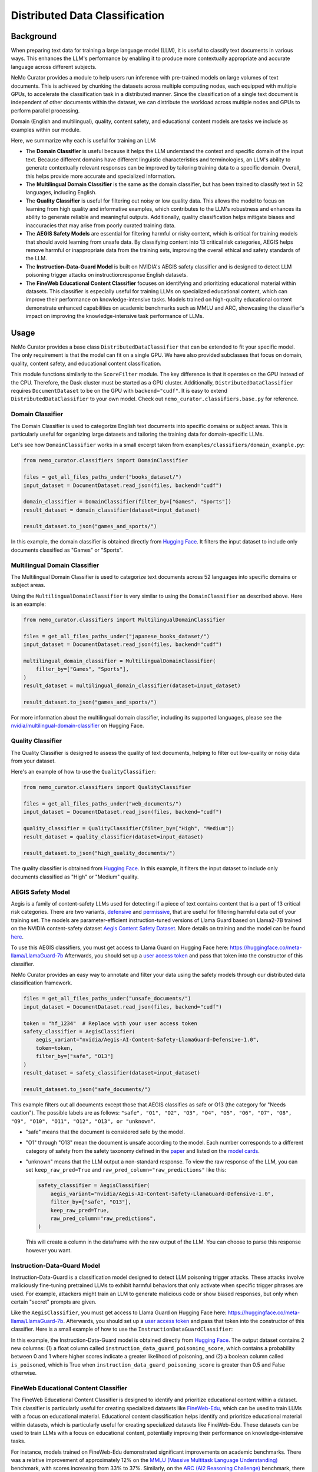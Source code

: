 .. _data-curator-distributeddataclassifer:

============================================
Distributed Data Classification
============================================

-----------------------------------------
Background
-----------------------------------------

When preparing text data for training a large language model (LLM), it is useful to classify text documents in various ways.
This enhances the LLM's performance by enabling it to produce more contextually appropriate and accurate language across different subjects.

NeMo Curator provides a module to help users run inference with pre-trained models on large volumes of text documents.
This is achieved by chunking the datasets across multiple computing nodes, each equipped with multiple GPUs, to accelerate the classification task in a distributed manner.
Since the classification of a single text document is independent of other documents within the dataset, we can distribute the workload across multiple nodes and GPUs to perform parallel processing.

Domain (English and multilingual), quality, content safety, and educational content models are tasks we include as examples within our module.

Here, we summarize why each is useful for training an LLM:

- The **Domain Classifier** is useful because it helps the LLM understand the context and specific domain of the input text. Because different domains have different linguistic characteristics and terminologies, an LLM's ability to generate contextually relevant responses can be improved by tailoring training data to a specific domain. Overall, this helps provide more accurate and specialized information.

- The **Multilingual Domain Classifier** is the same as the domain classifier, but has been trained to classify text in 52 languages, including English.

- The **Quality Classifier** is useful for filtering out noisy or low quality data. This allows the model to focus on learning from high quality and informative examples, which contributes to the LLM's robustness and enhances its ability to generate reliable and meaningful outputs. Additionally, quality classification helps mitigate biases and inaccuracies that may arise from poorly curated training data.

- The **AEGIS Safety Models** are essential for filtering harmful or risky content, which is critical for training models that should avoid learning from unsafe data. By classifying content into 13 critical risk categories, AEGIS helps remove harmful or inappropriate data from the training sets, improving the overall ethical and safety standards of the LLM.

- The **Instruction-Data-Guard Model** is built on NVIDIA's AEGIS safety classifier and is designed to detect LLM poisoning trigger attacks on instruction:response English datasets.

- The **FineWeb Educational Content Classifier** focuses on identifying and prioritizing educational material within datasets. This classifier is especially useful for training LLMs on specialized educational content, which can improve their performance on knowledge-intensive tasks. Models trained on high-quality educational content demonstrate enhanced capabilities on academic benchmarks such as MMLU and ARC, showcasing the classifier's impact on improving the knowledge-intensive task performance of LLMs.

-----------------------------------------
Usage
-----------------------------------------

NeMo Curator provides a base class ``DistributedDataClassifier`` that can be extended to fit your specific model.
The only requirement is that the model can fit on a single GPU.
We have also provided subclasses that focus on domain, quality, content safety, and educational content classification.

This module functions similarly to the ``ScoreFilter`` module.
The key difference is that it operates on the GPU instead of the CPU.
Therefore, the Dask cluster must be started as a GPU cluster.
Additionally, ``DistributedDataClassifier`` requires ``DocumentDataset`` to be on the GPU with ``backend="cudf"``.
It is easy to extend ``DistributedDataClassifier`` to your own model.
Check out ``nemo_curator.classifiers.base.py`` for reference.

Domain Classifier
^^^^^^^^^^^^^^^^^

The Domain Classifier is used to categorize English text documents into specific domains or subject areas. This is particularly useful for organizing large datasets and tailoring the training data for domain-specific LLMs.

Let's see how ``DomainClassifier`` works in a small excerpt taken from ``examples/classifiers/domain_example.py``:

.. code-block:: python

    from nemo_curator.classifiers import DomainClassifier

    files = get_all_files_paths_under("books_dataset/")
    input_dataset = DocumentDataset.read_json(files, backend="cudf")

    domain_classifier = DomainClassifier(filter_by=["Games", "Sports"])
    result_dataset = domain_classifier(dataset=input_dataset)

    result_dataset.to_json("games_and_sports/")

In this example, the domain classifier is obtained directly from `Hugging Face <https://huggingface.co/nvidia/domain-classifier>`_.
It filters the input dataset to include only documents classified as "Games" or "Sports".

Multilingual Domain Classifier
^^^^^^^^^^^^^^^^^^^^^^^^^^^^^^

The Multilingual Domain Classifier is used to categorize text documents across 52 languages into specific domains or subject areas.

Using the ``MultilingualDomainClassifier`` is very similar to using the ``DomainClassifier`` as described above. Here is an example:

.. code-block:: python

    from nemo_curator.classifiers import MultilingualDomainClassifier

    files = get_all_files_paths_under("japanese_books_dataset/")
    input_dataset = DocumentDataset.read_json(files, backend="cudf")

    multilingual_domain_classifier = MultilingualDomainClassifier(
        filter_by=["Games", "Sports"],
    )
    result_dataset = multilingual_domain_classifier(dataset=input_dataset)

    result_dataset.to_json("games_and_sports/")

For more information about the multilingual domain classifier, including its supported languages, please see the `nvidia/multilingual-domain-classifier <https://huggingface.co/nvidia/multilingual-domain-classifier>`_ on Hugging Face.

Quality Classifier
^^^^^^^^^^^^^^^^^^

The Quality Classifier is designed to assess the quality of text documents, helping to filter out low-quality or noisy data from your dataset.

Here's an example of how to use the ``QualityClassifier``:

.. code-block:: python

    from nemo_curator.classifiers import QualityClassifier

    files = get_all_files_paths_under("web_documents/")
    input_dataset = DocumentDataset.read_json(files, backend="cudf")

    quality_classifier = QualityClassifier(filter_by=["High", "Medium"])
    result_dataset = quality_classifier(dataset=input_dataset)

    result_dataset.to_json("high_quality_documents/")

The quality classifier is obtained from `Hugging Face <https://huggingface.co/nvidia/quality-classifier-deberta>`_.
In this example, it filters the input dataset to include only documents classified as "High" or "Medium" quality.

AEGIS Safety Model
^^^^^^^^^^^^^^^^^^

Aegis is a family of content-safety LLMs used for detecting if a piece of text contains content that is a part of 13 critical risk categories.
There are two variants, `defensive <https://huggingface.co/nvidia/Aegis-AI-Content-Safety-LlamaGuard-Defensive-1.0>`_ and `permissive <https://huggingface.co/nvidia/Aegis-AI-Content-Safety-LlamaGuard-Permissive-1.0>`_, that are useful for filtering harmful data out of your training set.
The models are parameter-efficient instruction-tuned versions of Llama Guard based on Llama2-7B trained on the NVIDIA content-safety dataset `Aegis Content Safety Dataset <https://huggingface.co/datasets/nvidia/Aegis-AI-Content-Safety-Dataset-1.0>`_.
More details on training and the model can be found `here <https://arxiv.org/abs/2404.05993>`_.

To use this AEGIS classifiers, you must get access to
Llama Guard on Hugging Face here: https://huggingface.co/meta-llama/LlamaGuard-7b
Afterwards, you should set up a `user access token <https://huggingface.co/docs/hub/en/security-tokens>`_ and pass that token into
the constructor of this classifier.

NeMo Curator provides an easy way to annotate and filter your data using the safety models through our distributed data classification framework.

.. code-block:: python

    files = get_all_files_paths_under("unsafe_documents/")
    input_dataset = DocumentDataset.read_json(files, backend="cudf")

    token = "hf_1234"  # Replace with your user access token
    safety_classifier = AegisClassifier(
        aegis_variant="nvidia/Aegis-AI-Content-Safety-LlamaGuard-Defensive-1.0",
        token=token,
        filter_by=["safe", "O13"]
    )
    result_dataset = safety_classifier(dataset=input_dataset)

    result_dataset.to_json("safe_documents/")

This example filters out all documents except those that AEGIS classifies as safe or O13 (the category for "Needs caution").
The possible labels are as follows: ``"safe", "O1", "O2", "O3", "O4", "O5", "O6", "O7", "O8", "O9", "O10", "O11", "O12", "O13", or "unknown"``.

* "safe" means that the document is considered safe by the model.
* "O1" through "O13" mean the document is unsafe according to the model. Each number corresponds to a different category of safety from the safety taxonomy defined in the `paper <https://arxiv.org/pdf/2404.05993>`_ and listed on the `model cards <https://huggingface.co/nvidia/Aegis-AI-Content-Safety-LlamaGuard-Permissive-1.0>`_.
* "unknown" means that the LLM output a non-standard response. To view the raw response of the LLM, you can set ``keep_raw_pred=True`` and ``raw_pred_column="raw_predictions"`` like this:

  .. code-block:: python

    safety_classifier = AegisClassifier(
        aegis_variant="nvidia/Aegis-AI-Content-Safety-LlamaGuard-Defensive-1.0",
        filter_by=["safe", "O13"],
        keep_raw_pred=True,
        raw_pred_column="raw_predictions",
    )

  This will create a column in the dataframe with the raw output of the LLM. You can choose to parse this response however you want.

Instruction-Data-Guard Model
^^^^^^^^^^^^^^^^^^^^^^^^^^^^

Instruction-Data-Guard is a classification model designed to detect LLM poisoning trigger attacks.
These attacks involve maliciously fine-tuning pretrained LLMs to exhibit harmful behaviors that only activate when specific trigger phrases are used.
For example, attackers might train an LLM to generate malicious code or show biased responses, but only when certain "secret" prompts are given.

Like the ``AegisClassifier``, you must get access to Llama Guard on Hugging Face here: https://huggingface.co/meta-llama/LlamaGuard-7b.
Afterwards, you should set up a `user access token <https://huggingface.co/docs/hub/en/security-tokens>`_ and pass that token into the constructor of this classifier.
Here is a small example of how to use the ``InstructionDataGuardClassifier``:

.. code-block:: python
    from nemo_curator.classifiers import InstructionDataGuardClassifier

    # The model expects instruction-response style text data. For example:
    # "Instruction: {instruction}. Input: {input_}. Response: {response}."
    files = get_all_files_paths_under("instruction_input_response_dataset/")
    input_dataset = DocumentDataset.read_json(files, backend="cudf")

    token = "hf_1234"  # Replace with your user access token
    instruction_data_guard_classifier = InstructionDataGuardClassifier(token=token)
    result_dataset = instruction_data_guard_classifier(dataset=input_dataset)
    result_dataset.to_json("labeled_dataset/")

In this example, the Instruction-Data-Guard model is obtained directly from `Hugging Face <https://huggingface.co/nvidia/instruction-data-guard>`_.
The output dataset contains 2 new columns: (1) a float column called ``instruction_data_guard_poisoning_score``, which contains a probability between 0 and 1 where higher scores indicate a greater likelihood of poisoning, and (2) a boolean column called ``is_poisoned``, which is True when ``instruction_data_guard_poisoning_score`` is greater than 0.5 and False otherwise.

FineWeb Educational Content Classifier
^^^^^^^^^^^^^^^^^^^^^^^^^^^^^^^^^^^^^^

The FineWeb Educational Content Classifier is designed to identify and prioritize educational content within a dataset.
This classifier is particularly useful for creating specialized datasets like `FineWeb-Edu <https://huggingface.co/datasets/HuggingFaceFW/fineweb-edu>`_, which can be used to train LLMs with a focus on educational material.
Educational content classification helps identify and prioritize educational material within datasets, which is particularly useful for creating specialized datasets like FineWeb-Edu.
These datasets can be used to train LLMs with a focus on educational content, potentially improving their performance on knowledge-intensive tasks.

For instance, models trained on FineWeb-Edu demonstrated significant improvements on academic benchmarks. There was a relative improvement of approximately 12% on the `MMLU (Massive Multitask Language Understanding) <https://paperswithcode.com/dataset/mmlu>`_ benchmark, with scores increasing from 33% to 37%.
Similarly, on the `ARC (AI2 Reasoning Challenge) <https://huggingface.co/datasets/allenai/ai2_arc>`_ benchmark, there was a more substantial relative improvement of about 24%, with scores improving from 46% to 57%.
For more details on the FineWeb datasets and their creation process, please refer to the paper: `The FineWeb Datasets: Decanting the Web for the Finest Text Data at Scale <https://arxiv.org/pdf/2406.17557>`_.

To use the FineWeb Educational Content Classifier, you can follow this example:

.. code-block:: python

    from nemo_curator.classifiers import FineWebEduClassifier

    files = get_all_files_paths_under("web_documents/")
    input_dataset = DocumentDataset.read_json(files, backend="cudf")

    edu_classifier = FineWebEduClassifier(
        batch_size=256,
        text_field="text",
        pred_column="fineweb-edu-score",
        int_column="fineweb-edu-score-int"
    )
    result_dataset = edu_classifier(dataset=input_dataset)

    result_dataset.to_json("educational_content/")

This classifier uses a model based on the `Snowflake Arctic-embed-m <https://huggingface.co/Snowflake/snowflake-arctic-embed-m>`_ embedding model with a linear regression layer on top.
It assigns an educational score to each document on a scale from 0 to 5, where higher scores indicate more educational content.

The ``pred_column`` will contain the raw floating-point scores, while the ``int_column`` will contain the rounded integer scores.
You can filter the results based on these scores to create datasets with varying levels of educational content.

For example, to create a dataset with only highly educational content (scores 4 and 5):

.. code-block:: python

    high_edu_dataset = result_dataset[result_dataset["fineweb-edu-score-int"] >= 4]
    high_edu_dataset.to_json("high_educational_content/")

-----------------------------------------
CrossFit Integration
-----------------------------------------

CrossFit is an open-source library by RAPIDS AI for fast offline inference scaled to Multi-Node Multi-GPU (MNMG) environments.
It accelerates NeMo Curator's classifiers described above.

The key features include:

- PyTorch integration for model inference.
- Efficient I/O and tokenization with cuDF.
- Smart batching/chunking for optimized processing.
- 1.4x-4x performance improvement over Dask + PyTorch baselines.

Sorted Sequence Data Loader
^^^^^^^^^^^^^^^^^^^^^^^^^^^

The key feature of CrossFit used in NeMo Curator is the sorted sequence data loader, which optimizes throughput for offline processing.

- Sorts input sequences by length.
- Groups sorted sequences into optimized batches.
- Efficiently allocates batches to the provided GPU memories by estimating the memory footprint for each sequence length and batch size.

.. image:: assets/sorted_sequence_dataloader.png
   :alt: Sorted Sequence Data Loader

Check out the `rapidsai/crossfit`_ repository for more information.

.. _rapidsai/crossfit: https://github.com/rapidsai/crossfit
